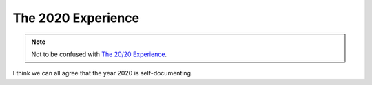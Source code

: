 The 2020 Experience
===================

.. note::

   Not to be confused with `The 20/20 Experience`_.

I think we can all agree that the year 2020 is self-documenting.

.. _The 20/20 Experience: https://en.wikipedia.org/wiki/The_20/20_Experience
